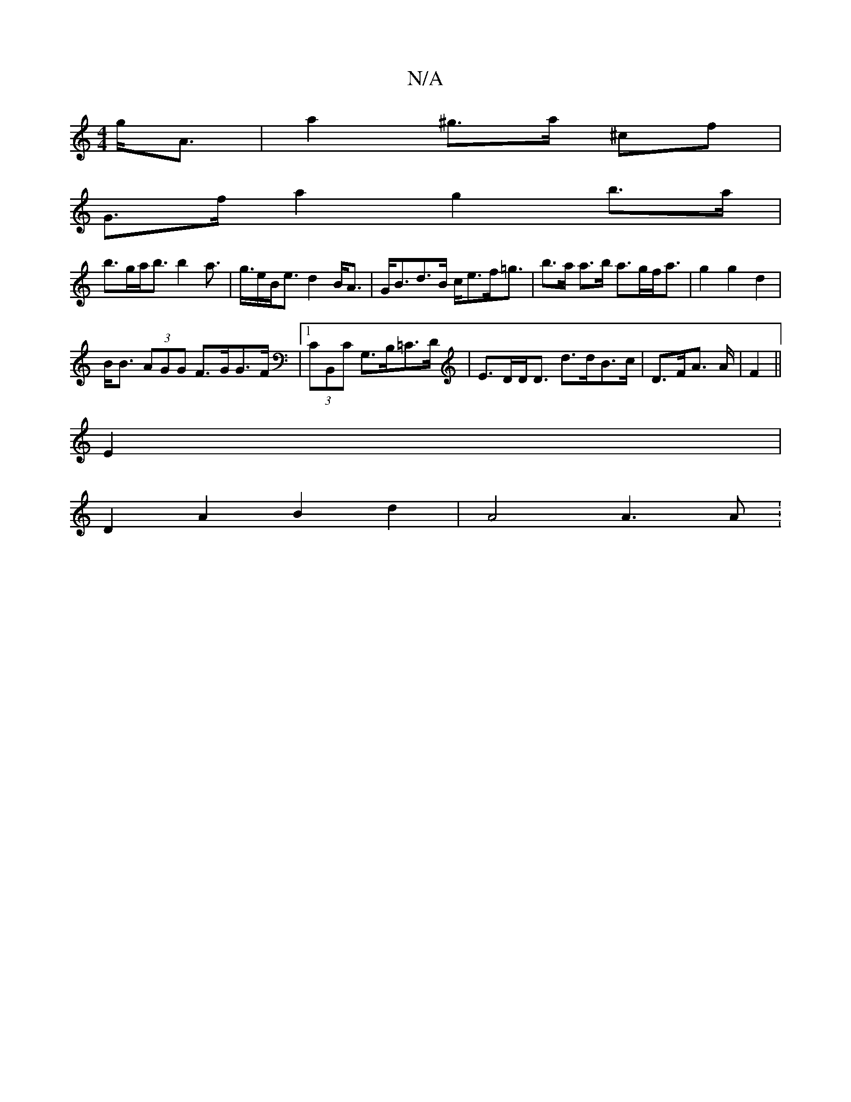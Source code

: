 X:1
T:N/A
M:4/4
R:N/A
K:Cmajor
g<A|a2^g>a ^cf |
G>f a2 g2 b>a|
b>ga<b b2a>|g>eB<e d2 B<A|G<Bd>B c<ef<=g|b>a a>b a>gf<a | g2 g2 d2 |
B<B (3AGG F>GG>F |1 (3CB,,C G,>B,=C>D | E>DD<D d>dB>c | D>FA>* A | F2 ||
E2 |
D2 A2 B2 d2 | A4 A3A: